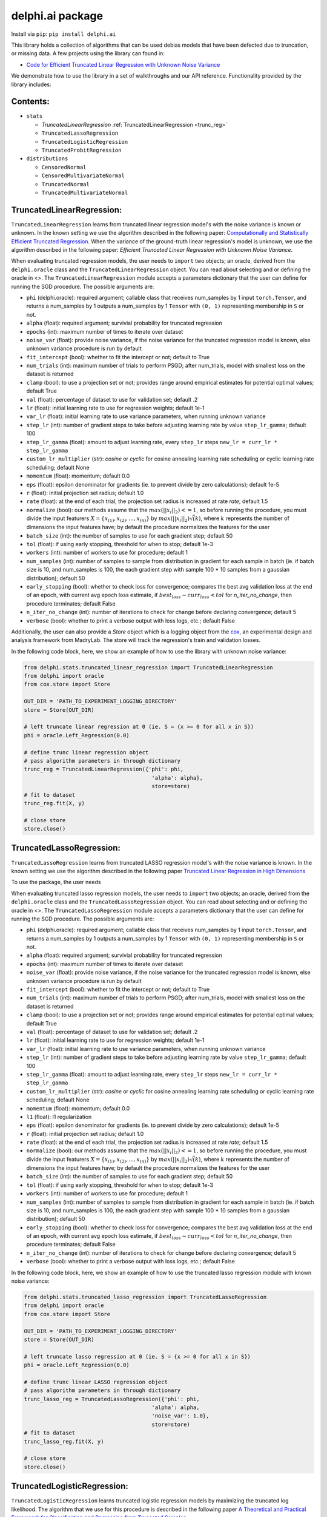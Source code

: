 delphi.ai package
=================
Install via ``pip``: ``pip install delphi.ai``

This library holds a collection of algorithms that can be used 
debias models that have been defected due to truncation, or missing data. A few 
projects using the library can found in: 
  
* `Code for Efficient Truncated Linear Regression with Unknown Noise Variance <https://github.com/pstefanou12/Truncated-Regression-With-Unknown-Noise-Variance-NeurIPS-2021>`_

We demonstrate how to use the library in a set of walkthroughs and our API
reference. Functionality provided by the library includes:


Contents:
--------

* ``stats``
 
  * `TruncatedLinearRegression` :ref:`TruncatedLinearRegression <trunc_reg>`
  * ``TruncatedLassoRegression``
  * ``TruncatedLogisticRegression``
  * ``TruncatedProbitRegression``
  
* ``distributions``
 
  * ``CensoredNormal``
  * ``CensoredMultivariateNormal``
  * ``TruncatedNormal``
  * ``TruncatedMultivariateNormal``


.. _trunc-reg:
TruncatedLinearRegression:
--------------------------
``TruncatedLinearRegression`` learns from truncated linear regression model's with the noise 
variance is known or unknown. In the known setting we use the algorithm described in the following
paper: `Computationally and Statistically Efficient Truncated Regression <https://arxiv.org/abs/2010.12000>`_. When 
the variance of the ground-truth linear regression's model is unknown, we use the algorithm described in 
the following paper: `Efficient Truncated Linear Regression with Unknown Noise Variance`.

When evaluating truncated regression models, the user needs to ``import`` two objects; an oracle, derived from 
the ``delphi.oracle`` class and the ``TruncatedLinearRegression`` object. You can read 
about selecting and or defining the oracle in <>. The ``TruncatedLinearRegression`` module accepts 
a parameters dictionary that the user can define for running the SGD procedure.
The possible arguments are: 

* ``phi`` (delphi.oracle): required argument; callable class that receives num_samples by 1 input ``torch.Tensor``, and returns a num_samples by 1 outputs a num_samples by 1 ``Tensor`` with ``(0, 1)`` representing membership in ``S`` or not.
* ``alpha`` (float): required argument; survivial probability for truncated regression
* ``epochs`` (int): maximum number of times to iterate over dataset
* ``noise_var`` (float): provide noise variance, if the noise variance for the truncated regression model is known, else unknown variance procedure is run by default
* ``fit_intercept`` (bool): whether to fit the intercept or not; default to True
* ``num_trials`` (int): maximum number of trials to perform PSGD; after num_trials, model with smallest loss on the dataset is returned
* ``clamp`` (bool): to use a projection set or not; provides range around empirical estimates for potential optimal values; default True 
* ``val`` (float): percentage of dataset to use for validation set; default .2
* ``lr`` (float): initial learning rate to use for regression weights; default 1e-1
* ``var_lr`` (float): initial learning rate to use variance parameters, when running unknown variance 
* ``step_lr`` (int): number of gradient steps to take before adjusting learning rate by value ``step_lr_gamma``; default 100
* ``step_lr_gamma`` (float): amount to adjust learning rate, every ``step_lr`` steps ``new_lr = curr_lr * step_lr_gamma``
* ``custom_lr_multiplier`` (str): `cosine` or `cyclic` for cosine annealing learning rate scheduling or cyclic learning rate scheduling; default None
* ``momentum`` (float): momentum; default 0.0 
* ``eps`` (float): epsilon denominator for gradients (ie. to prevent divide by zero calculations); default 1e-5
* ``r`` (float): initial projection set radius; default 1.0
* ``rate`` (float): at the end of each trial, the projection set radius is increased at rate `rate`; default 1.5
* ``normalize`` (bool): our methods assume that the :math:`max(||x_{i}||_{2}) <= 1`, so before running the procedure, you must  divide the input featurers :math:`X = \{x_{(1)}, x_{(2)}, ... , x_{(n)}\}` by :math:`max(||x_{i}||_{2}) \dot \sqrt(k)`, where :math:`k` represents the number of dimensions the input features have; by default the procedure normalizes the features for the user
* ``batch_size`` (int): the number of samples to use for each gradient step; default 50
* ``tol`` (float): if using early stopping, threshold for when to stop; default 1e-3
* ``workers`` (int): number of workers to use for procedure; default 1
* ``num_samples`` (int): number of samples to sample from distribution in gradient for each sample in batch (ie. if batch size is 10, and num_samples is 100, the each gradient step with sample 100 * 10 samples from a gaussian distribution); default 50
* ``early_stopping`` (bool): whether to check loss for convergence; compares the best avg validation loss at the end of an epoch, with current avg epoch loss estimate, if :math:`best_loss - curr_loss < tol` for `n_iter_no_change`, then procedure terminates; default False
* ``n_iter_no_change`` (int): number of iterations to check for change before declaring convergence; default 5
* ``verbose`` (bool): whether to print a verbose output with loss logs, etc.; default False 
   
Additionally, the user can also provide a `Store` object which is a logging object from the `cox <https://github.com/MadryLab/cox>`_, an experimental design and analysis framework 
from MadryLab. The store will track the regression's train and validation losses.

In the following code block, here, we show an example of how to use the library with unknown noise variance: 
   
.. code-block:: python

  from delphi.stats.truncated_linear_regression import TruncatedLinearRegression
  from delphi import oracle
  from cox.store import Store

  OUT_DIR = 'PATH_TO_EXPERIMENT_LOGGING_DIRECTORY'
  store = Store(OUT_DIR)

  # left truncate linear regression at 0 (ie. S = {x >= 0 for all x in S})
  phi = oracle.Left_Regression(0.0)

  # define trunc linear regression object
  # pass algorithm parameters in through dictionary
  trunc_reg = TruncatedLinearRegression({'phi': phi, 
                                          'alpha': alpha}, 
                                          store=store)
  # fit to dataset
  trunc_reg.fit(X, y)

  # close store 
  store.close()

TruncatedLassoRegression:
--------------------------
``TruncatedLassoRegression`` learns from truncated LASSO regression model's with the noise 
variance is known. In the known setting we use the algorithm described in the following
paper `Truncated Linear Regression in High Dimensions <https://arxiv.org/abs/2007.14539>`_

To use the package, the user needs 

When evaluating truncated lasso regression models, the user needs to ``import`` two objects; an oracle, derived from 
the ``delphi.oracle`` class and the ``TruncatedLassoRegression`` object. You can read 
about selecting and or defining the oracle in <>. The ``TruncatedLassoRegression`` module accepts 
a parameters dictionary that the user can define for running the SGD procedure.
The possible arguments are: 

* ``phi`` (delphi.oracle): required argument; callable class that receives num_samples by 1 input ``torch.Tensor``, and returns a num_samples by 1 outputs a num_samples by 1 ``Tensor`` with ``(0, 1)`` representing membership in ``S`` or not.
* ``alpha`` (float): required argument; survivial probability for truncated regression
* ``epochs`` (int): maximum number of times to iterate over dataset
* ``noise_var`` (float): provide noise variance, if the noise variance for the truncated regression model is known, else unknown variance procedure is run by default
* ``fit_intercept`` (bool): whether to fit the intercept or not; default to True
* ``num_trials`` (int): maximum number of trials to perform PSGD; after num_trials, model with smallest loss on the dataset is returned
* ``clamp`` (bool): to use a projection set or not; provides range around empirical estimates for potential optimal values; default True 
* ``val`` (float): percentage of dataset to use for validation set; default .2
* ``lr`` (float): initial learning rate to use for regression weights; default 1e-1
* ``var_lr`` (float): initial learning rate to use variance parameters, when running unknown variance 
* ``step_lr`` (int): number of gradient steps to take before adjusting learning rate by value ``step_lr_gamma``; default 100
* ``step_lr_gamma`` (float): amount to adjust learning rate, every ``step_lr`` steps ``new_lr = curr_lr * step_lr_gamma``
* ``custom_lr_multiplier`` (str): `cosine` or `cyclic` for cosine annealing learning rate scheduling or cyclic learning rate scheduling; default None
* ``momentum`` (float): momentum; default 0.0 
* ``l1`` (float): l1 regularization
* ``eps`` (float): epsilon denominator for gradients (ie. to prevent divide by zero calculations); default 1e-5
* ``r`` (float): initial projection set radius; default 1.0
* ``rate`` (float): at the end of each trial, the projection set radius is increased at rate `rate`; default 1.5
* ``normalize`` (bool): our methods assume that the :math:`max(||x_{i}||_{2}) <= 1`, so before running the procedure, you must  divide the input featurers :math:`X = \{x_{(1)}, x_{(2)}, ... , x_{(n)}\}` by :math:`max(||x_{i}||_{2}) \dot \sqrt(k)`, where :math:`k` represents the number of dimensions the input features have; by default the procedure normalizes the features for the user
* ``batch_size`` (int): the number of samples to use for each gradient step; default 50
* ``tol`` (float): if using early stopping, threshold for when to stop; default 1e-3
* ``workers`` (int): number of workers to use for procedure; default 1
* ``num_samples`` (int): number of samples to sample from distribution in gradient for each sample in batch (ie. if batch size is 10, and num_samples is 100, the each gradient step with sample 100 * 10 samples from a gaussian distribution); default 50
* ``early_stopping`` (bool): whether to check loss for convergence; compares the best avg validation loss at the end of an epoch, with current avg epoch loss estimate, if :math:`best_loss - curr_loss < tol` for `n_iter_no_change`, then procedure terminates; default False
* ``n_iter_no_change`` (int): number of iterations to check for change before declaring convergence; default 5
* ``verbose`` (bool): whether to print a verbose output with loss logs, etc.; default False 
   
In the following code block, here, we show an example of how to use the truncated lasso regression module with known noise variance: 
   
.. code-block:: python
  
  from delphi.stats.truncated_lasso_regression import TruncatedLassoRegression
  from delphi import oracle
  from cox.store import Store

  OUT_DIR = 'PATH_TO_EXPERIMENT_LOGGING_DIRECTORY'
  store = Store(OUT_DIR)

  # left truncate lasso regression at 0 (ie. S = {x >= 0 for all x in S})
  phi = oracle.Left_Regression(0.0)

  # define trunc linear LASSO regression object
  # pass algorithm parameters in through dictionary
  trunc_lasso_reg = TruncatedLassoRegression({'phi': phi, 
                                          'alpha': alpha, 
                                          'noise_var': 1.0},
                                          store=store)
  # fit to dataset
  trunc_lasso_reg.fit(X, y)

  # close store 
  store.close()

TruncatedLogisticRegression:
--------------------------
``TruncatedLogisticRegression`` learns truncated logistic regression models by maximizing the truncated log likelihood.
The algorithm that we use for this procedure is described in the following
paper `A Theoretical and Practical Framework for Classification and Regression from Truncated Samples <https://proceedings.mlr.press/v108/ilyas20a.html>`_.
.

When evaluating truncated logistic regression models, the user needs to ``import`` two objects; an oracle, derived from 
the ``delphi.oracle`` class and the ``TruncatedLogisticRegression`` object. You can read 
about selecting and or defining the oracle in <>. The ``TruncatedLogisticRegression`` module accepts 
a parameters dictionary that the user can define for running the SGD procedure.
The possible arguments are: 

* ``phi`` (delphi.oracle): required argument; callable class that receives num_samples by 1 input ``torch.Tensor``, and returns a num_samples by 1 outputs a num_samples by 1 ``Tensor`` with ``(0, 1)`` representing membership in ``S`` or not.
* ``alpha`` (float): required argument; survivial probability for truncated regression
* ``epochs`` (int): maximum number of times to iterate over dataset
* ``fit_intercept`` (bool): whether to fit the intercept or not; default to True
* ``num_trials`` (int): maximum number of trials to perform PSGD; after num_trials, model with smallest loss on the dataset is returned
* ``clamp`` (bool): to use a projection set or not; provides range around empirical estimates for potential optimal values; default True 
* ``val`` (float): percentage of dataset to use for validation set; default .2
* ``lr`` (float): initial learning rate to use for regression weights; default 1e-1
* ``var_lr`` (float): initial learning rate to use variance parameters, when running unknown variance 
* ``step_lr`` (int): number of gradient steps to take before adjusting learning rate by value ``step_lr_gamma``; default 100
* ``step_lr_gamma`` (float): amount to adjust learning rate, every ``step_lr`` steps ``new_lr = curr_lr * step_lr_gamma``
* ``custom_lr_multiplier`` (str): `cosine` or `cyclic` for cosine annealing learning rate scheduling or cyclic learning rate scheduling; default None
* ``momentum`` (float): momentum; default 0.0 
* ``eps`` (float): epsilon denominator for gradients (ie. to prevent divide by zero calculations); default 1e-5
* ``r`` (float): initial projection set radius; default 1.0
* ``rate`` (float): at the end of each trial, the projection set radius is increased at rate `rate`; default 1.5
* ``normalize`` (bool): our methods assume that the :math:`max(||x_{i}||_{2}) <= 1`, so before running the procedure, you must  divide the input featurers :math:`X = \{x_{(1)}, x_{(2)}, ... , x_{(n)}\}` by :math:`max(||x_{i}||_{2}) \dot \sqrt(k)`, where :math:`k` represents the number of dimensions the input features have; by default the procedure normalizes the features for the user
* ``batch_size`` (int): the number of samples to use for each gradient step; default 50
* ``tol`` (float): if using early stopping, threshold for when to stop; default 1e-3
* ``workers`` (int): number of workers to use for procedure; default 1
* ``num_samples`` (int): number of samples to sample from distribution in gradient for each sample in batch (ie. if batch size is 10, and num_samples is 100, the each gradient step with sample 100 * 10 samples from a gaussian distribution); default 50
* ``early_stopping`` (bool): whether to check loss for convergence; compares the best avg validation loss at the end of an epoch, with current avg epoch loss estimate, if :math:`best_loss - curr_loss < tol` for `n_iter_no_change` epochs, then procedure terminates; default False
* ``n_iter_no_change`` (int): number of iterations to check for change before declaring convergence; default 5
* ``verbose`` (bool): whether to print a verbose output with loss logs, etc.; default False 
   
In the following code block, here, we show an example of how to use the truncated logistic regression module: 
   
.. code-block:: python

  from delphi.stats.truncated_logistic_regression import TruncatedLogisticRegression
  from delphi import oracle
  from cox.store import Store

  OUT_DIR = 'PATH_TO_EXPERIMENT_LOGGING_DIRECTORY'
  store = Store(OUT_DIR)

  # left truncate logistic regression at 0 (ie. S = {x >= 0 for all x in S})
  phi = oracle.Left_Regression(0.0)

  # define truncated logistic regression object
  # pass algorithm parameters in through dictionary
  trunc_log_reg = TruncatedLogisticRegression({'phi': phi, 
                                          'alpha': alpha}, 
                                            store=store)
  # fit to dataset
  trunc_log_reg.fit(X, y)

  # close store 
  store.close()

TruncatedProbitRegression:
--------------------------
``TruncatedProbitRegression`` learns truncated probit regression models, by maximizing the truncated log likelihood.
The algorithm that we use for this procedure is described in the following
paper `A Theoretical and Practical Framework for Classification and Regression from Truncated Samples <https://proceedings.mlr.press/v108/ilyas20a.html>`_.

When evaluating truncated logistic regression models, the user needs to ``import`` two objects; an oracle, derived from 
the ``delphi.oracle`` class and the ``TruncatedProbitRegression`` object. You can read 
about selecting and or defining the oracle in <>. The ``TruncatedProbitRegression`` module accepts 
a parameters dictionary that the user can define for running the SGD procedure.
The possible arguments are: 

* ``phi`` (delphi.oracle): required argument; callable class that receives num_samples by 1 input ``torch.Tensor``, and returns a num_samples by 1 outputs a num_samples by 1 ``Tensor`` with ``(0, 1)`` representing membership in ``S`` or not.
* ``alpha`` (float): required argument; survivial probability for truncated regression
* ``epochs`` (int): maximum number of times to iterate over dataset
* ``fit_intercept`` (bool): whether to fit the intercept or not; default to True
* ``num_trials`` (int): maximum number of trials to perform PSGD; after num_trials, model with smallest loss on the dataset is returned
* ``clamp`` (bool): to use a projection set or not; provides range around empirical estimates for potential optimal values; default True 
* ``val`` (float): percentage of dataset to use for validation set; default .2
* ``lr`` (float): initial learning rate to use for regression weights; default 1e-1
* ``step_lr`` (int): number of gradient steps to take before adjusting learning rate by value ``step_lr_gamma``; default 100
* ``step_lr_gamma`` (float): amount to adjust learning rate, every ``step_lr`` steps ``new_lr = curr_lr * step_lr_gamma``
* ``custom_lr_multiplier`` (str): `cosine` or `cyclic` for cosine annealing learning rate scheduling or cyclic learning rate scheduling; default None
* ``momentum`` (float): momentum; default 0.0 
* ``eps`` (float): epsilon denominator for gradients (ie. to prevent divide by zero calculations); default 1e-5
* ``r`` (float): initial projection set radius; default 1.0
* ``rate`` (float): at the end of each trial, the projection set radius is increased at rate `rate`; default 1.5
* ``normalize`` (bool): our methods assume that the :math:`max(||x_{i}||_{2}) <= 1`, so before running the procedure, you must  divide the input featurers :math:`X = \{x_{(1)}, x_{(2)}, ... , x_{(n)}\}` by :math:`max(||x_{i}||_{2}) \dot \sqrt(k)`, where :math:`k` represents the number of dimensions the input features have; by default the procedure normalizes the features for the user
* ``batch_size`` (int): the number of samples to use for each gradient step; default 50
* ``tol`` (float): if using early stopping, threshold for when to stop; default 1e-3
* ``workers`` (int): number of workers to use for procedure; default 1
* ``num_samples`` (int): number of samples to sample from distribution in gradient for each sample in batch (ie. if batch size is 10, and num_samples is 100, the each gradient step with sample 100 * 10 samples from a gaussian distribution); default 50
* ``early_stopping`` (bool): whether to check loss for convergence; compares the best avg validation loss at the end of an epoch, with current avg epoch loss estimate, if :math:`best_loss - curr_loss < tol` for `n_iter_no_change`, then procedure terminates; default False
* ``n_iter_no_change`` (int): number of iterations to check for change before declaring convergence; default 5
* ``verbose`` (bool): whether to print a verbose output with loss logs, etc.; default False 
   
In the following code block, here, we show an example of how to use the truncated probit regression module: 
   
.. code-block:: python

  from delphi.stats.truncated_probit_regression import TruncatedProbitRegression
  from delphi import oracle
  from cox.store import Store

  OUT_DIR = 'PATH_TO_EXPERIMENT_LOGGING_DIRECTORY'
  store = Store(OUT_DIR)

  # left truncate probit regression at 0 (ie. S = {x >= 0 for all x in S})
  phi = oracle.Left_Regression(0.0)

  # define truncated probit regression object
  # pass algorithm parameters in through dictionary
  trunc_prob_reg = TruncatedProbitRegression({'phi': phi, 
                                          'alpha': alpha}, 
                                            store=store)
  # fit to dataset
  trunc_prob_reg.fit(X, y)

  # close store 
  store.close()

CensoredNormal:
--------------------------
``CensoredNormal`` learns censored normal distributions, by maximizing the truncated log likelihood.
The algorithm that we use for this procedure is described in the following
paper `Efficient Statistics in High Dimensions from Truncated Samples <https://arxiv.org/abs/1809.03986>`_.

When evaluating censored normal distributions, the user needs to ``import`` two objects; an oracle, derived from 
the ``delphi.oracle`` class and the ``CensoredNormal`` object. You can read 
about selecting and or defining the oracle in <>. The ``CensoredNormal`` module accepts 
a parameters dictionary that the user can define for running the SGD procedure.
The possible arguments are: 

* ``phi`` (delphi.oracle): required argument; callable class that receives num_samples by 1 input ``torch.Tensor``, and returns a num_samples by 1 outputs a num_samples by 1 ``Tensor`` with ``(0, 1)`` representing membership in ``S`` or not.
* ``alpha`` (float): required argument; survivial probability for truncated regression
* ``variance`` (float): provide distribution's variance, if the distribution's variance is given, the mean is exclusively calculated 
* ``epochs`` (int): maximum number of times to iterate over dataset
* ``num_trials`` (int): maximum number of trials to perform PSGD; after num_trials, model with smallest loss on the dataset is returned
* ``clamp`` (bool): to use a projection set or not; provides range around empirical estimates for potential optimal values; default True 
* ``val`` (float): percentage of dataset to use for validation set; default .2
* ``lr`` (float): initial learning rate to use for regression weights; default 1e-1
* ``step_lr`` (int): number of gradient steps to take before adjusting learning rate by value ``step_lr_gamma``; default 100
* ``step_lr_gamma`` (float): amount to adjust learning rate, every ``step_lr`` steps ``new_lr = curr_lr * step_lr_gamma``
* ``custom_lr_multiplier`` (str): `cosine` or `cyclic` for cosine annealing learning rate scheduling or cyclic learning rate scheduling; default None
* ``momentum`` (float): momentum; default 0.0 
* ``eps`` (float): epsilon denominator for gradients (ie. to prevent divide by zero calculations); default 1e-5
* ``r`` (float): initial projection set radius; default 1.0
* ``rate`` (float): at the end of each trial, the projection set radius is increased at rate `rate`; default 1.5
* ``batch_size`` (int): the number of samples to use for each gradient step; default 50
* ``tol`` (float): if using early stopping, threshold for when to stop; default 1e-3
* ``workers`` (int): number of workers to use for procedure; default 1
* ``num_samples`` (int): number of samples to sample from distribution in gradient for each sample in batch (ie. if batch size is 10, and num_samples is 100, the each gradient step with sample 100 * 10 samples from a gaussian distribution); default 50
* ``early_stopping`` (bool): whether to check loss for convergence; compares the best avg validation loss at the end of an epoch, with current avg epoch loss estimate, if :math:`best_loss - curr_loss < tol` for `n_iter_no_change`, then procedure terminates; default False
* ``n_iter_no_change`` (int): number of iterations to check for change before declaring convergence; default 5
* ``verbose`` (bool): whether to print a verbose output with loss logs, etc.; default False 
   
In the following code block, here, we show an example of how to use the censored normal distribution module: 
   
.. code-block:: python

  from delphi.distributions.censored_normal import CensoredNormal
  from delphi import oracle
  from cox.store import Store

  OUT_DIR = 'PATH_TO_EXPERIMENT_LOGGING_DIRECTORY'
  store = Store(OUT_DIR)

  # left truncate 0 (ie. S = {x >= 0 for all x in S})
  phi = oracle.Left_Distribution(0.0)

  # define censored normal distribution object
  # pass algorithm parameters in through dictionary
  censored = CensoredNormal({'phi': phi, 
                              'alpha': alpha}, 
                              store=store)
  # fit to dataset
  censored.fit(S)

  # close store 
  store.close()

CensoredMultivariateNormal:
--------------------------
``CensoredMultivariateNormal`` learns censored multivariate normal distributions, by maximizing the truncated log likelihood.
The algorithm that we use for this procedure is described in the following
paper `Efficient Statistics in High Dimensions from Truncated Samples <https://arxiv.org/abs/1809.03986>`_.

When evaluating censored multivariate normal distributions, the user needs to ``import`` two objects; an oracle, derived from 
the ``delphi.oracle`` class and the ``CensoredMultivariateNormal`` object. You can read 
about selecting and or defining the oracle in <>. The ``CensoredMultivariateNormal`` module accepts 
a parameters dictionary that the user can define for running the SGD procedure.
The possible arguments are: 

* ``phi`` (delphi.oracle): required argument; callable class that receives num_samples by 1 input ``torch.Tensor``, and returns a num_samples by 1 outputs a num_samples by 1 ``Tensor`` with ``(0, 1)`` representing membership in ``S`` or not.
* ``alpha`` (float): required argument; survivial probability for truncated regression
* ``covariance_matrix`` (torch.Tensor): provide distribution's covariance_matrix, if the distribution's covariance_matrix is given, the mean vector is exclusively calculated 
* ``epochs`` (int): maximum number of times to iterate over dataset
* ``num_trials`` (int): maximum number of trials to perform PSGD; after num_trials, model with smallest loss on the dataset is returned
* ``clamp`` (bool): to use a projection set or not; provides range around empirical estimates for potential optimal values; default True 
* ``val`` (float): percentage of dataset to use for validation set; default .2
* ``lr`` (float): initial learning rate to use for regression weights; default 1e-1
* ``step_lr`` (int): number of gradient steps to take before adjusting learning rate by value ``step_lr_gamma``; default 100
* ``step_lr_gamma`` (float): amount to adjust learning rate, every ``step_lr`` steps ``new_lr = curr_lr * step_lr_gamma``
* ``custom_lr_multiplier`` (str): `cosine` or `cyclic` for cosine annealing learning rate scheduling or cyclic learning rate scheduling; default None
* ``momentum`` (float): momentum; default 0.0 
* ``eps`` (float): epsilon denominator for gradients (ie. to prevent divide by zero calculations); default 1e-5
* ``r`` (float): initial projection set radius; default 1.0
* ``rate`` (float): at the end of each trial, the projection set radius is increased at rate `rate`; default 1.5
* ``batch_size`` (int): the number of samples to use for each gradient step; default 50
* ``tol`` (float): if using early stopping, threshold for when to stop; default 1e-3
* ``workers`` (int): number of workers to use for procedure; default 1
* ``num_samples`` (int): number of samples to sample from distribution in gradient for each sample in batch (ie. if batch size is 10, and num_samples is 100, the each gradient step with sample 100 * 10 samples from a gaussian distribution); default 50
* ``early_stopping`` (bool): whether to check loss for convergence; compares the best avg validation loss at the end of an epoch, with current avg epoch loss estimate, if :math:`best_loss - curr_loss < tol` for `n_iter_no_change`, then procedure terminates; default False
* ``n_iter_no_change`` (int): number of iterations to check for change before declaring convergence; default 5
* ``verbose`` (bool): whether to print a verbose output with loss logs, etc.; default False 
   
In the following code block, here, we show an example of how to use the censored multivariate normal distribution module: 
   
.. code-block:: python

  from delphi.distributions.censored_multivariate_normal import CensoredMultivariateNormal
  from delphi import oracle
  from cox.store import Store

  OUT_DIR = 'PATH_TO_EXPERIMENT_LOGGING_DIRECTORY'
  store = Store(OUT_DIR)

  # left truncate 0 (ie. S = {x >= 0 for all x in S})
  phi = oracle.Left_Distribution([0.0, 0.0])

  # define censored multivariate normal distribution object
  # pass algorithm parameters in through dictionary
  censored = CensoredMultivariateNormal({'phi': phi, 
                              'alpha': alpha}, 
                              store=store)
  # fit to dataset
  censored.fit(S)

  # close store 
  store.close()

TruncatedNormal:
--------------------------
``TruncatedNormal`` learns truncated normal distributions, with unknown truncation, by maximizing the truncated log likelihood.
The algorithm that we use for this procedure is described in the following
paper `Efficient Truncated Statistics with Unknown Truncation <https://arxiv.org/abs/1908.01034>`_.

When evaluating truncated normal distributions, the user needs to ``import`` two objects; an oracle, derived from 
the ``delphi.oracle`` class and the ``TruncatedNormal`` object. You can read 
about selecting and or defining the oracle in <>. The ``TruncatedNormal`` module accepts 
a parameters dictionary that the user can define for running the SGD procedure.
The possible arguments are: 

* ``phi`` (delphi.oracle): required argument; callable class that receives num_samples by 1 input ``torch.Tensor``, and returns a num_samples by 1 outputs a num_samples by 1 ``Tensor`` with ``(0, 1)`` representing membership in ``S`` or not.
* ``alpha`` (float): required argument; survivial probability for truncated regression
* ``covariance_matrix`` (torch.Tensor): provide distribution's covariance_matrix, if the distribution's covariance_matrix is given, the mean vector is exclusively calculated 
* ``epochs`` (int): maximum number of times to iterate over dataset
* ``num_trials`` (int): maximum number of trials to perform PSGD; after num_trials, model with smallest loss on the dataset is returned
* ``clamp`` (bool): to use a projection set or not; provides range around empirical estimates for potential optimal values; default True 
* ``val`` (float): percentage of dataset to use for validation set; default .2
* ``lr`` (float): initial learning rate to use for regression weights; default 1e-1
* ``step_lr`` (int): number of gradient steps to take before adjusting learning rate by value ``step_lr_gamma``; default 100
* ``step_lr_gamma`` (float): amount to adjust learning rate, every ``step_lr`` steps ``new_lr = curr_lr * step_lr_gamma``
* ``custom_lr_multiplier`` (str): `cosine` or `cyclic` for cosine annealing learning rate scheduling or cyclic learning rate scheduling; default None
* ``momentum`` (float): momentum; default 0.0 
* ``eps`` (float): epsilon denominator for gradients (ie. to prevent divide by zero calculations); default 1e-5
* ``r`` (float): initial projection set radius; default 1.0
* ``rate`` (float): at the end of each trial, the projection set radius is increased at rate `rate`; default 1.5
* ``batch_size`` (int): the number of samples to use for each gradient step; default 50
* ``tol`` (float): if using early stopping, threshold for when to stop; default 1e-3
* ``workers`` (int): number of workers to use for procedure; default 1
* ``num_samples`` (int): number of samples to sample from distribution in gradient for each sample in batch (ie. if batch size is 10, and num_samples is 100, the each gradient step with sample 100 * 10 samples from a gaussian distribution); default 50
* ``early_stopping`` (bool): whether to check loss for convergence; compares the best avg validation loss at the end of an epoch, with current avg epoch loss estimate, if :math:`best_loss - curr_loss < tol` for `n_iter_no_change`, then procedure terminates; default False
* ``n_iter_no_change`` (int): number of iterations to check for change before declaring convergence; default 5
* ``verbose`` (bool): whether to print a verbose output with loss logs, etc.; default False 
* ``d`` (int): degree of expansion to use for Hermite polynomial when learning truncation set; default 100
   
In the following code block, here, we show an example of how to use the truncated normal distribution module: 
   
.. code-block:: python

  from delphi.distributions.truncated_normal import TruncatedNormal
  from delphi import oracle
  from cox.store import Store

  OUT_DIR = 'PATH_TO_EXPERIMENT_LOGGING_DIRECTORY'
  store = Store(OUT_DIR)

  # left truncate 0 (ie. S = {x >= 0 for all x in S})
  phi = oracle.Left_Distribution(0.0)

  # define truncated normal distribution object
  # pass algorithm parameters in through dictionary
  truncated = TruncatedNormal({'phi': phi, 
                              'alpha': alpha, 
                              'd': 100}, 
                              store=store)
  # fit to dataset
  truncated.fit(S)

  # close store 
  store.close()

TruncatedMultivariateNormal:
--------------------------
``TruncatedMultivariateNormal`` learns truncated multivariate normal distributions, with unknown truncation, by maximizing the truncated log likelihood.
The algorithm that we use for this procedure is described in the following
paper `Efficient Truncated Statistics with Unknown Truncation <https://arxiv.org/abs/1908.01034>`_.

When evaluating truncated multivariate normal distributions, the user needs to ``import`` two objects; an oracle, derived from 
the ``delphi.oracle`` class and the ``TruncatedMultivariateNormal`` object. You can read 
about selecting and or defining the oracle in <>. The ``TruncatedNormal`` module accepts 
a parameters dictionary that the user can define for running the SGD procedure.
The possible arguments are: 

* ``phi`` (delphi.oracle): required argument; callable class that receives num_samples by 1 input ``torch.Tensor``, and returns a num_samples by 1 outputs a num_samples by 1 ``Tensor`` with ``(0, 1)`` representing membership in ``S`` or not.
* ``alpha`` (float): required argument; survivial probability for truncated regression
* ``variance`` (float): provide distribution's variance, if the distribution's variance is given, the mean is exclusively calculated 
* ``epochs`` (int): maximum number of times to iterate over dataset
* ``num_trials`` (int): maximum number of trials to perform PSGD; after num_trials, model with smallest loss on the dataset is returned
* ``clamp`` (bool): to use a projection set or not; provides range around empirical estimates for potential optimal values; default True 
* ``val`` (float): percentage of dataset to use for validation set; default .2
* ``lr`` (float): initial learning rate to use for regression weights; default 1e-1
* ``step_lr`` (int): number of gradient steps to take before adjusting learning rate by value ``step_lr_gamma``; default 100
* ``step_lr_gamma`` (float): amount to adjust learning rate, every ``step_lr`` steps ``new_lr = curr_lr * step_lr_gamma``
* ``custom_lr_multiplier`` (str): `cosine` or `cyclic` for cosine annealing learning rate scheduling or cyclic learning rate scheduling; default None
* ``momentum`` (float): momentum; default 0.0 
* ``eps`` (float): epsilon denominator for gradients (ie. to prevent divide by zero calculations); default 1e-5
* ``r`` (float): initial projection set radius; default 1.0
* ``rate`` (float): at the end of each trial, the projection set radius is increased at rate `rate`; default 1.5
* ``batch_size`` (int): the number of samples to use for each gradient step; default 50
* ``tol`` (float): if using early stopping, threshold for when to stop; default 1e-3
* ``workers`` (int): number of workers to use for procedure; default 1
* ``num_samples`` (int): number of samples to sample from distribution in gradient for each sample in batch (ie. if batch size is 10, and num_samples is 100, the each gradient step with sample 100 * 10 samples from a gaussian distribution); default 50
* ``early_stopping`` (bool): whether to check loss for convergence; compares the best avg validation loss at the end of an epoch, with current avg epoch loss estimate, if :math:`best_loss - curr_loss < tol` for `n_iter_no_change`, then procedure terminates; default False
* ``n_iter_no_change`` (int): number of iterations to check for change before declaring convergence; default 5
* ``verbose`` (bool): whether to print a verbose output with loss logs, etc.; default False 
* ``d`` (int): degree of expansion to use for Hermite polynomial when learning truncation set; default 100
   
In the following code block, here, we show an example of how to use the truncated multivariate normal distribution module: 
   
.. code-block:: python

  from delphi.distributions.truncated_multivariate_normal import TruncatedMultivariateNormal
  from delphi import oracle
  from cox.store import Store

  OUT_DIR = 'PATH_TO_EXPERIMENT_LOGGING_DIRECTORY'
  store = Store(OUT_DIR)

  # left truncate 0 (ie. S = {x >= 0 for all x in S})
  phi = oracle.Left_Distribution(0.0)

  # define truncated normal distribution object
  # pass algorithm parameters in through dictionary
  truncated = TruncatedMultivariateNormal({'phi': phi, 
                              'alpha': alpha, 
                              'd': 100}, 
                              store=store)
  # fit to dataset
  truncated.fit(S)

  # close store 
  store.close()
